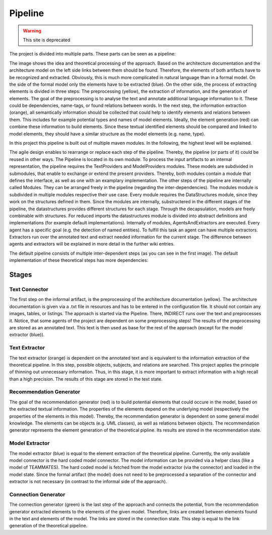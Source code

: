 Pipeline
=======

.. warning:: This site is deprecated



The project is divided into multiple parts.
These parts can be seen as a pipeline:

.. image:: images/pipeline2.png
    :alt: center

The image shows the idea and theoretical processing of the approach.
Based on the architecture documentation and the architecture model on the left side links between them should be found.
Therefore, the elements of both artifacts have to be recognized and extracted.
Obviously, this is much more complicated in natural language than in a formal model.
On the side of the formal model only the elements have to be extracted (blue).
On the other side, the process of extracting elements is divided in three steps:
The preprocessing (yellow), the extraction of information, and the generation of elements.
The goal of the preprocessing is to analyse the text and annotate additional language information to it.
These could be dependencies, name-tags, or found relations between words.
In the next step, the information extraction (orange), all semantically information should be collected that could help to identify elements and relations between them.
This includes for example potential types and names of model elements.
Ideally, the element generation (red) can combine these information to build elements.
Since these textual identified elements should be compared and linked to model elements, they should have a similar structure as the model elements (e.g. name, type).

In this project this pipeline is built out of multiple maven modules.
In the following, the highest level will be explained.

.. image:: images/ModelArchitecture-ModulesOverview.png
    :alt: center

The agile design enables to rearrange or replace each step of the pipeline.
Thereby, the pipeline (or parts of it) could be reused in other ways.
The Pipeline is located in its own module.
To process the input artifacts to an internal representation, the pipeline requires the TextProviders and ModelProviders modules.
These models are subdivided in submodules, that enable to exchange or extend the present providers.
Thereby, both modules contain a module that defines the interface, as well as one with an examplary implementation.
The other steps of the pipeline are internally called Modules.
They can be arranged freely in the pipeline (regarding the inter-dependencies).
The modules module is subdivided in multiple modules respective their use case.
Every module requires the DataStructures module, since they work on the structures defined in them.
Since the modules are internally, substructered in the different stages of the pipeline, the datastructures provides different structures for each stage.
Through the decapsulation, models are freely combinable with structures.
For reduced imports the datastructures module is divided into abstract definitions and implementations (for example default implementations).
Internally of modules, AgentsAndExtractors are executed.
Every agent has a specific goal (e.g. the detection of named entities).
To fulfill this task an agent can have multiple extractors.
Extractors run over the annotated text and extract needed information for the current stage.
The difference between agents and extractors will be explained in more detail in the further wiki entries.

The default pipeline consists of multiple inter-dependent steps (as you can see in the first image).
The default implementation of these theoretical steps has more dependencies:

.. image:: images/dependencies2.png
    :width: 400
    :alt: center

Stages
-------

Text Connector
^^^^^^^^^^^^
The first step on the informal artifact, is the preprocessing of the architecture documentation (yellow).
The architecture documentation is given via a .txt file in resources and has to be entered in the configuration file.
It should not contain any images, tables, or listings.
The approach is started via the Pipeline.
There, INDIRECT runs over the text and preprocesses it.
Notice, that some agents of the project are dependent on some preprocessing steps!
The results of the preprocessing are stored as an annotated text.
This text is then used as base for the rest of the approach (except for the model extractor (blue)).

Text Extractor
^^^^^^^^
The text extractor (orange) is dependent on the annotated text and is equivalent to the information extraction of the theoretical pipeline.
In this step, possible objects, subjects, and relations are searched. This project applies the principle of thinning out unnecessary information.
Thus, in this stage, it is more important to extract information with a high recall than a high precision.
The results of this stage are stored in the text state.

Recommendation Generator
^^^^^^^^^^^^^^
The goal of the recommendation generator (red) is to build potential elements that could occure in the model, based on the extracted textual information.
The properties of the elements depend on the underlying model (respectively the properties of the elements in this model).
Thereby, the recommendation generator is dependent on some general model knowledge.
The elements can be objects (e.g. UML classes), as well as relations between objects.
The recommendation generator represents the element generation of the theoretical pipline.
Its results are stored in the recommendation state.

Model Extractor
^^^^^^^^^^
The model extractor (blue) is equal to the element extraction of the theoretical pipeline.
Currently, the only available model connector is the hard coded model connector.
The model information can be provided via a helper class (like a model of TEAMMATES).
The hard coded model is fetched from the model extractor (via the connector) and loaded in the model state.
Since the formal artifact (the model) does not need to be preprocessed a separation of the connector and extractor is not necessary (in contrast to the informal side of the approach).

Connection Generator
^^^^^^^^^^
The connection generator (green) is the last step of the approach and connects the potential, from the recommendation generator extracted elements to the elements of the given model.
Therefore, links are created between elements found in the text and elements of the model.
The links are stored in the connection state.
This step is equal to the link generation of the theoretical pipeline.